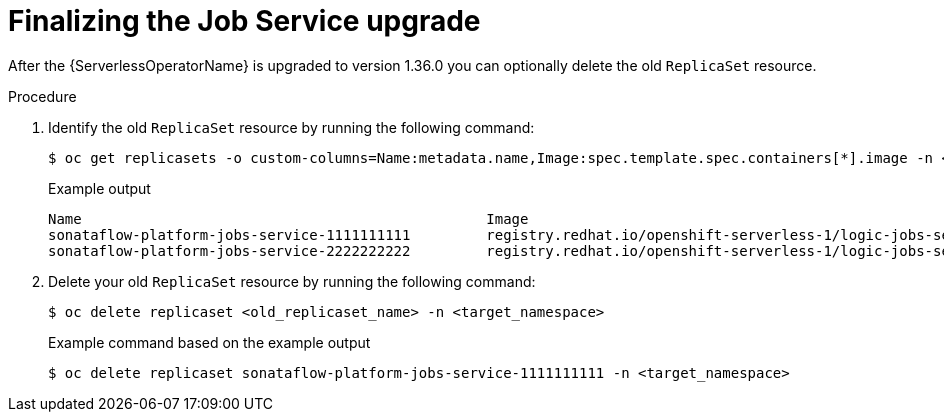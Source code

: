 // Module included in the following assemblies:
// * serverless-logic/serverless-logic-upgrading-operator-from-1-35-to-1-36


:_mod-docs-content-type: PROCEDURE
[id="serverless-logic-upgrade-1-36-finalizing-job-service_{context}"]
= Finalizing the Job Service upgrade

After the {ServerlessOperatorName} is upgraded to version 1.36.0 you can optionally delete the old `ReplicaSet` resource.

.Procedure

. Identify the old `ReplicaSet` resource by running the following command:
+
[source,terminal]
----
$ oc get replicasets -o custom-columns=Name:metadata.name,Image:spec.template.spec.containers[*].image -n <target_namespace>
----
+
.Example output
[source,terminal,subs="verbatim,quotes"]
----
Name                                                Image
sonataflow-platform-jobs-service-1111111111         registry.redhat.io/openshift-serverless-1/logic-jobs-service-postgresql-rhel8:1.35.0
sonataflow-platform-jobs-service-2222222222         registry.redhat.io/openshift-serverless-1/logic-jobs-service-postgresql-rhel8:1.36.0
----
+
. Delete your old `ReplicaSet` resource by running the following command:
+
[source,terminal]
----
$ oc delete replicaset <old_replicaset_name> -n <target_namespace>
----
+
.Example command based on the example output
[source,terminal]
----
$ oc delete replicaset sonataflow-platform-jobs-service-1111111111 -n <target_namespace>
----
